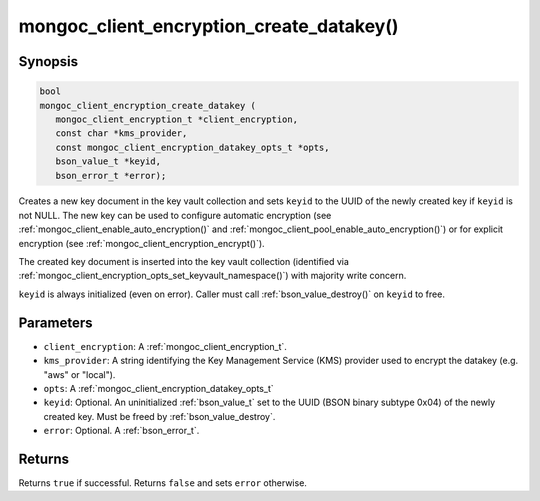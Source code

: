 .. _mongoc_client_encryption_create_datakey

mongoc_client_encryption_create_datakey()
=========================================

Synopsis
--------

.. code-block:: c

   bool
   mongoc_client_encryption_create_datakey (
      mongoc_client_encryption_t *client_encryption,
      const char *kms_provider,
      const mongoc_client_encryption_datakey_opts_t *opts,
      bson_value_t *keyid,
      bson_error_t *error);

Creates a new key document in the key vault collection and sets ``keyid`` to the UUID of the newly created key if ``keyid`` is not NULL. The new key can be used to configure automatic encryption (see :ref:`mongoc_client_enable_auto_encryption()` and :ref:`mongoc_client_pool_enable_auto_encryption()`) or for explicit encryption (see :ref:`mongoc_client_encryption_encrypt()`).

The created key document is inserted into the key vault collection (identified via :ref:`mongoc_client_encryption_opts_set_keyvault_namespace()`) with majority write concern.

``keyid`` is always initialized (even on error). Caller must call :ref:`bson_value_destroy()` on ``keyid`` to free.

Parameters
----------

* ``client_encryption``: A :ref:`mongoc_client_encryption_t`.
* ``kms_provider``: A string identifying the Key Management Service (KMS) provider used to encrypt the datakey (e.g. "aws" or "local").
* ``opts``: A :ref:`mongoc_client_encryption_datakey_opts_t`
* ``keyid``: Optional. An uninitialized :ref:`bson_value_t` set to the UUID (BSON binary subtype 0x04) of the newly created key. Must be freed by :ref:`bson_value_destroy`.
* ``error``: Optional. A :ref:`bson_error_t`.

Returns
-------

Returns ``true`` if successful. Returns ``false`` and sets ``error`` otherwise.

.. seealso::

  | :ref:`mongoc_client_encryption_datakey_opts_t`
